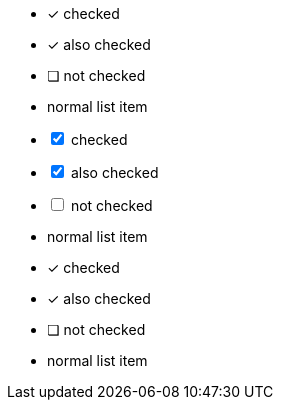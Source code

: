 // tag::check[]
* [*] checked
* [x] also checked
* [ ] not checked
* normal list item
// end::check[]

// tag::check-int[]
[%interactive]
* [*] checked
* [x] also checked
* [ ] not checked
* normal list item
// end::check-int[]

// tag::check-icon[]
* [*] checked
* [x] also checked
* [ ] not checked
* normal list item
// end::check-icon[]
